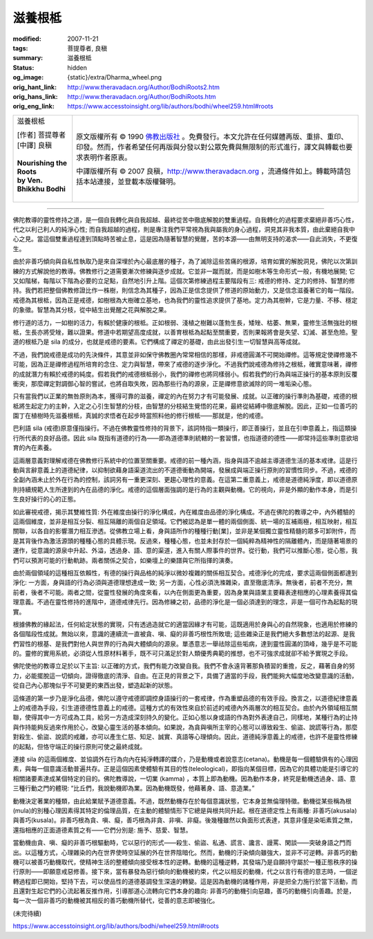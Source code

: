 滋養根柢
========

:modified: 2007-11-21
:tags: 菩提尊者, 良稹
:summary: 滋養根柢
:status: hidden
:og_image: {static}/extra/Dharma_wheel.png
:orig_hant_link: http://www.theravadacn.org/Author/BodhiRoots2.htm
:orig_hans_link: http://www.theravadacn.org/Author/BodhiRoots.htm
:orig_eng_link: https://www.accesstoinsight.org/lib/authors/bodhi/wheel259.html#roots


.. role:: small
   :class: is-size-7

.. role:: fake-title
   :class: is-size-2 has-text-weight-bold

.. role:: fake-title-2
   :class: is-size-3

.. list-table::
   :class: table is-bordered is-striped is-narrow stack-th-td-on-mobile
   :widths: auto

   * - .. container:: has-text-centered

          :fake-title:`滋養根柢`

          | [作者] 菩提尊者
          | [中譯] 良稹
          |

          | **Nourishing the Roots**
          | **by Ven. Bhikkhu Bodhi**
          |

     - .. container:: has-text-centered

          原文版權所有 © 1990 `佛教出版社`_ 。免費發行。本文允許在任何媒體再版、重排、重印、印發。然而，作者希望任何再版與分發以對公眾免費與無限制的形式進行，譯文與轉載也要求表明作者原衷。

          中譯版權所有 © 2007 良稹，http://www.theravadacn.org ，流通條件如上。轉載時請包括本站連接，並登載本版權聲明。

----

佛陀教導的靈性修持之道，是一個自我轉化與自我超越、最終從苦中徹底解脫的雙重過程。自我轉化的過程要求棄絕非善巧心性，代之以利己利人的純淨心性; 而自我超越的過程，則是專注我們平常視為我與屬我的身心過程，洞見其非我本質，由此棄絕自我中心之見。當這個雙重過程達到頂點時苦被止息，這是因為隨著智慧的覺醒，苦的本源——由無明支持的渴求——自此消失，不更復生。

由於非善巧傾向與自私性執取乃是來自深埋於內心最底層的種子，為了滅除這些苦痛的根源，培育如實的解脫洞見，佛陀以次第訓練的方式解說他的教導。佛教修行之道需要漸次修練與逐步成就。它並非一蹴而就，而是如樹木等生命形式一般，有機地展開; 它又如階梯，每階以下階為必要的立足點，自然地引升上階。這個次第修練過程主要階段有三: 戒德的修持、定力的修持、智慧的修持。我們若把整個佛教修證比作一株樹，則信念為其種子，因為正是信念提供了修道的原始動力，又是信念滋養著它的每一階段。戒德為其根柢，因為正是戒德，如樹根為大樹確立基地，也為我們的靈性追求提供了基地。定力為其樹幹，它是力量、不移、穩定的象徵。智慧為其分枝，從中結生出覺醒之花與解脫之果。

修行道的活力，一如樹的活力，有賴於健康的根柢。正如根弱、淺植之樹難以蓬勃生長，矮矬、枯萎、無果，靈修生活無強壯的根柢，生長亦將受矬，難以證果。修道中若期望高度成就，以善育根柢為起點至關重要，否則果報將會是失望、幻滅、甚至危險。聖道的根柢乃是 sila 的成分，也就是戒德的要素。它們構成了禪定的基礎，由此出發引生一切智慧與高等成就。

不過，我們說戒德是成功的先決條件，其意並非如保守佛教圈內常常相信的那樣，非戒德圓滿不可開始禪修。這等規定使禪修幾不可能，因為正是禪修過程所培育的念住、定力與智慧，帶來了戒德的逐步淨化。不過我們說戒德為修持之根柢，確實意味著，禪修的成就潛力有賴於戒德的純度。假若我們的戒德根柢弱小，我們的禪修也將同樣弱小。假若我們的行為與端正操行的基本原則反覆衝突，那麼禪定對調御心智的嘗試，也將自取失敗，因為那些行為的源泉，正是禪修意欲滅除的同一堆垢染心態。

只有當我們以正業的無咎原則為本，獲得可靠的滋養，禪定的內在努力才有可能發展、成就。以正確的操行準則為基礎，戒德的根柢將生起定力的主幹，入定之心引生智慧的分枝，由智慧的分枝結生覺悟的花果，最終從結縛中徹底解脫。因此，正如一位善巧的園丁在植樹時先滋養根柢，真誠的求悟者在起步時當照料他的修行根柢——那就是，他的戒德。

巴利語 sila (戒德)原意僅指操行。不過在佛教靈性修持的背景下，該詞特指一類操行，即正善操行，並且在引申意義上，指這類操行所代表的良好品德。因此 sila 既指有道德的行為——即為道德準則統轄的一套習慣，也指道德的德性——即常持這些準則意欲培育的內在素養。

這兩層意義對理解戒德在佛教修行系統中的位置至關重要。戒德的前一種內涵，指身與語不逾越主導道德生活的基本戒律。這是行動與言辭意義上的道德紀律，以抑制欲藉身語渠道流出的不道德衝動為開端，發展成與端正操行原則的習慣性同步。不過，戒德的全副內涵未止於外在行為的控制，該詞另有一重更深刻、更趨心理性的意義。在這第二重意義上，戒德是道德純淨度，即以道德原則持續規範人生所達到的內在品德的淨化。戒德的這個層面強調的是行為的主觀與動機。它的視向，非是外顯的動作本身，而是引生良好操行的心的正態。

如此審視戒德，揭示其雙維性質: 外在維度由操行的淨化構成，內在維度由品德的淨化構成。不過在佛陀的教導之中，內外體驗的這兩個維度，並非是相互分裂、相互隔離的兩個自足領域。它們被認為是單一體的兩個側面、統一場的互補兩極，相互映射，相互關聯，以各自的影響潛力相互滲透。從佛教立場上看，身與語所作的種種行動[業]，並非是某個獨立靈性精髓的眾多可卸附件，而是其背後作為激活源頭的種種心態的具體示現。反過來，種種心態，也並未封存於一個純粹為精神性的隔離體內，而是隨著場景的運作，從意識的源泉中升起、外溢，透過身、語、意的渠道，進入有關人際事件的世界。從行動，我們可以推斷心態，從心態，我們可以預測可能的行動軌跡。兩者關係之契合，如樂壇上的樂譜與它所指揮的演奏。

由於兩個領域的這種相互依賴性，有德的操行與品格的純淨以微妙複雜的關係相互契合。戒德淨化的完成，要求這兩個側面都達到淨化: 一方面，身與語的行為必須與道德理想達成一致; 另一方面，心性必須洗滌雜染，直至徹底清淨。無後者，前者不充分，無前者，後者不可能。兩者之間，從靈性發展的角度來看，以內在側面更為重要，因為身業與語業主要藉表達相應的心理素養得其倫理意義。不過在靈性修持的進階中，道德戒律先行。因為修練之初，品德的淨化是一個必須達到的理念，非是一個可作為起點的現實。

根據佛教的緣起法，任何給定狀態的實現，只有透過造就它的適當因緣才有可能，這既適用於身與心的自然現象，也適用於修練的各個階段性成就。無始以來，意識的連續流一直被貪、嗔、癡的非善巧根性所敗壞; 這些雜染正是我們絕大多數想法的起源、是我們習性的根基、是我們對他人與世界的行為與大體傾向的源泉。單憑意志一舉祛除這些垢病，達到靈性圓滿的頂峰，幾乎是不可能的。靈修的實用系統，必須從人性原材料著手，既不可只滿足於對人類優秀典範的推想，也不可強求成就卻不給予實現之手段。

佛陀使他的教導立足於以下主旨: 以正確的方式，我們有能力改變自我。我們不會永遠背著那負積習的重擔，反之，藉著自身的努力，必能擺脫這一切傾向，證得徹底的清淨、自由。在正見的背景之下，具備了適當的手段，我們能夠大幅度地改變意識的活動，從自己內心那塊似乎不可變更的東西出發，塑造起新的狀態。

這條道的第一步乃是淨化品德，佛陀以遵守戒德即調控身語操行的一套戒律，作為重塑品德的有效手段。換言之，以道德紀律意義上的戒德為手段，引生道德德性意義上的戒德。這種方式的有效性來自於前述的戒德內外兩層次的相互契合。由於內外領域相互關聯，使得其中一方可成為工具，給另一方造成深刻持久的變化。正如心態以身或語的作為對外表達自己，同樣地，某種行為的止持與作持能夠反過來作用於心，改變心靈生活的基本傾向。如果說，為貪與嗔所主宰的心態可以導致殺生、偷盜、說謊等行為，那麼對殺生、偷盜、說謊的戒離，亦可以產生仁慈、知足、誠實、真語等心理傾向。因此，道德純淨意義上的戒德，也許不是靈性修練的起點，但恪守端正的操行原則可使之最終成就。

連接 sila 的這兩個維度、並協調外在行為向內在純淨轉譯的媒介，乃是動機或者說意志(cetana)。動機是每一個體驗俱有的心理因素，與每一個意識活動普遍共存。正是這個因素使體驗有其目的性(teleological)，即指向某個目標，因為它的具體功能是引導它的相關諸要素達成某個特定的目的。佛陀教導說，一切業 (kamma) ，本質上即為動機。因為動作本身，終究是動機透過身、語、意三種行動之門的體現: “比丘們，我說動機即為業。因為動機既發，他藉著身、語、意造業。”

動機決定著業的種類，由此給業賦予道德意義。不過，既然動機存在於每個意識狀態，它本身並無倫理特徵。動機從某些稱為根(mula)的別種心理因素得其特定的倫理品質，在主動的體驗情形下它總是與根共同升起。根在道德定性上有兩種: 非善巧(akusala)與善巧(kusala)。非善巧根為貪、嗔、癡，善巧根為非貪、非嗔、非癡。後幾種雖然以負面形式表達，其意非僅是染垢素質之無，還指相應的正面道德素質之有——它們分別是: 施予、慈愛、智慧。

當動機由貪、嗔、癡的非善巧根驅動時，它以惡行的形式——殺生、偷盜、私通、謊言、讒言、謾罵、閑談——突破身語之門而出。以這種方式，心理雜染的內在世界使時空延展的外在世界陰暗化。然而，動機的汙染傾向雖強大，並非不可逆轉。非善巧的動機可以被善巧動機取代，使精神生活的整體傾向接受根本性的逆轉。動機的這種逆轉，其發端乃是自願持守屬於一種正態秩序的操行原則——即願意戒惡修善。接下來，當有暴發為惡行傾向的動機被約束，代之以相反的動機，代之以言行有德的意志時，一個逆轉過程即已開始，堅持下去，可以使品性的道德基調發生深遠的轉變。這是因為動機的諸種作用，非是把全力施行於當下活動，而且還對生起它們的心流起著反推作用，引導那道心流轉向它們本身的趣向: 非善巧的動機引向惡趣，善巧的動機引向善趣。於是，每一次一個非善巧的動機被其相反的善巧動機所替代，從善的意志即被強化。

(未完待續)

https://www.accesstoinsight.org/lib/authors/bodhi/wheel259.html#roots

.. _佛教出版社: https://www.bps.lk/
